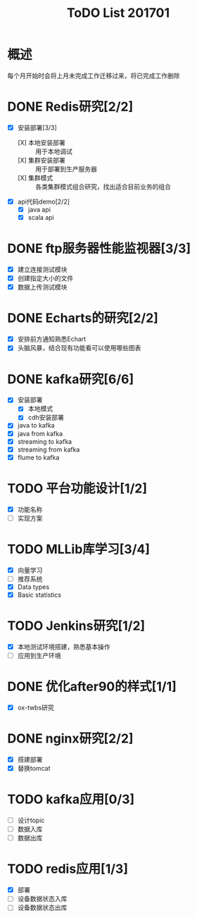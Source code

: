 #+TITLE: ToDO List 201701

* 概述
每个月开始时会将上月未完成工作迁移过来，将已完成工作删除

* DONE Redis研究[2/2]
- [X] 安装部署[3/3]
  - [X] 本地安装部署 :: 用于本地调试
  - [X] 集群安装部署 :: 用于部署到生产服务器
  - [X] 集群模式 :: 各类集群模式组合研究，找出适合目前业务的组合
- [X] api代码demo[2/2]
  - [X] java api
  - [X] scala api
* DONE ftp服务器性能监视器[3/3]
- [X] 建立连接测试模块
- [X] 创建指定大小的文件
- [X] 数据上传测试模块
* DONE Echarts的研究[2/2]
- [X] 安排前方通知熟悉Echart
- [X] 头脑风暴，结合现有功能看可以使用哪些图表
* DONE kafka研究[6/6]
- [X] 安装部署
  - [X] 本地模式
  - [X] cdh安装部署
- [X] java to kafka
- [X] java from kafka
- [X] streaming to kafka
- [X] streaming from kafka
- [X] flume to kafka
* TODO 平台功能设计[1/2]
- [X] 功能名称
- [ ] 实现方案
* TODO MLLib库学习[3/4]
- [X] 向量学习
- [ ] 推荐系统
- [X] Data types
- [X] Basic statistics
* TODO Jenkins研究[1/2]
- [X] 本地测试环境搭建，熟悉基本操作
- [ ] 应用到生产环境
* DONE 优化after90的样式[1/1]
- [X] ox-twbs研究
* DONE nginx研究[2/2]
- [X] 搭建部署
- [X] 替换tomcat
* TODO kafka应用[0/3]
- [ ] 设计topic
- [ ] 数据入库
- [ ] 数据出库
* TODO redis应用[1/3]
- [X] 部署
- [ ] 设备数据状态入库
- [ ] 设备数据状态出库
